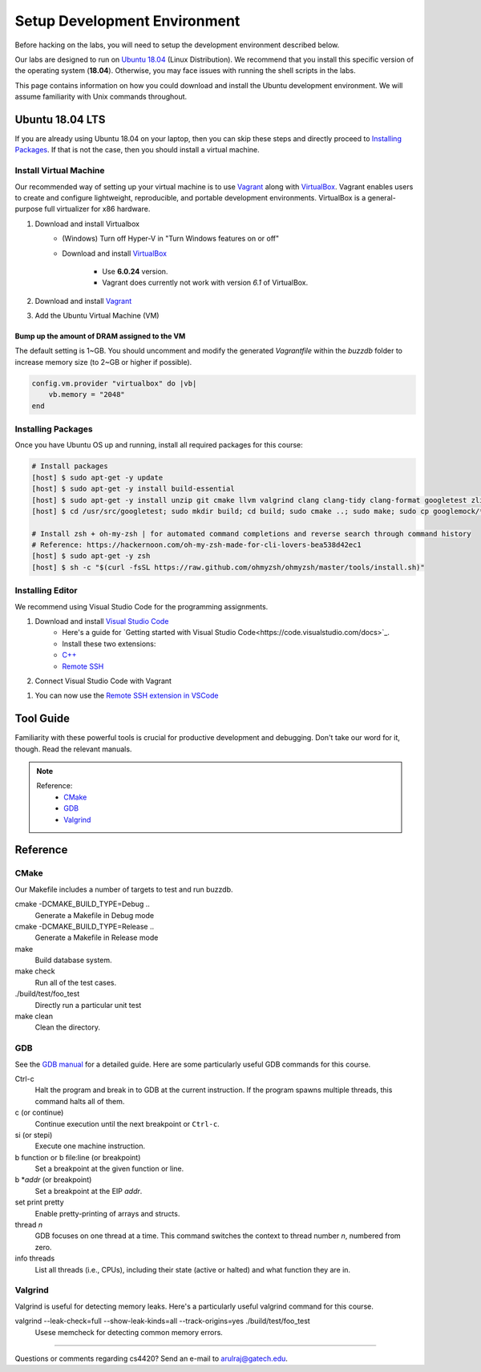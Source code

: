 Setup Development Environment
=============================

Before hacking on the labs, you will need to setup the development environment 
described below.

Our labs are designed to run on 
`Ubuntu 18.04 <https://en.wikipedia.org/wiki/Ubuntu>`__ 
(Linux Distribution).
We recommend that you install this specific version of the operating system 
(**18.04**).
Otherwise, you may face issues with running the shell scripts in the labs.

This page contains information on how you could download and install the 
Ubuntu development environment. We will assume familiarity with Unix commands 
throughout.

Ubuntu 18.04 LTS
----------------
If you are already using Ubuntu 18.04 on your laptop, then you can skip these
steps and directly proceed to `Installing Packages <#installing-packages>`__. 
If that is not the case, then you should install a virtual machine.

Install Virtual Machine
~~~~~~~~~~~~~~~~~~~~~~~~~~~~~~

Our recommended way of setting up your virtual machine is to use 
`Vagrant <https://www.vagrantup.com/intro>`__  along with 
`VirtualBox <https://www.virtualbox.org/manual/ch01.html#virt-why-useful>`__.
Vagrant enables users to create and configure lightweight, reproducible, and 
portable development environments. VirtualBox is a general-purpose full 
virtualizer for x86 hardware.

#. Download and install Virtualbox
    - (Windows) Turn off Hyper-V in "Turn Windows features on or off"
    - Download and install `VirtualBox 
      <https://www.virtualbox.org/wiki/Download_Old_Builds_6_0>`__ 
        - Use **6.0.24** version.
        - Vagrant does currently not work with version *6.1* of VirtualBox.

#. Download and install `Vagrant <http://www.vagrantup.com/downloads.html>`_

#. Add the Ubuntu Virtual Machine (VM)

    .. code-block:: sh
        # Open Terminal (e.g., `Terminal` in Mac)
	
        # Download the VM
        [host] $ vagrant box add ubuntu/bionic64
	
	# Install scp plugin for copying files between host and VM
	[host] $ vagrant plugin install vagrant-scp

        # Access the VM
	[host] $ cd Desktop
        [host] $ mkdir buzzdb

        # Initialize the VM
        [host] $ vagrant init ubuntu/bionic64
	
	# Start the VM
        [host] $ vagrant up
	
	# Enter into the VM
        [host] $ vagrant ssh
	[host] $ cd /vagrant/
	[host] $ ls
	
	# To copy files from host to VM 
	# vagrant scp <some_local_file_or_dir> [vm_name]:<somewhere_on_the_vm>
	
	# If you are not sure about the VM name, look at the generated `Vagrantfile` within the `buzzdb` folder
	# https://www.vagrantup.com/docs/vagrantfile/machine_settings#config-vm-hostname

        # To copy files from VM to host 
	# vagrant scp [vm_name]:<somewhere_on_the_vm> <some_local_file_or_dir> 
	
	# To exit the VM (at any point in time)
	[host] $ exit
	
Bump up the amount of DRAM assigned to the VM
^^^^^^^^^^^^^^^^^^^^^^^^^^^^^^^^^^^^^^^^^^^^^
The default setting is 1~GB. You should uncomment and modify the generated `Vagrantfile` within the `buzzdb` folder to increase memory size (to 2~GB or higher if possible).
     
.. code-block:: ruby

    config.vm.provider "virtualbox" do |vb|
        vb.memory = "2048"
    end 

Installing Packages
~~~~~~~~~~~~~~~~~~~

Once you have Ubuntu OS up and running, install all required packages for 
this course:

.. code-block:: sh

    # Install packages
    [host] $ sudo apt-get -y update
    [host] $ sudo apt-get -y install build-essential 
    [host] $ sudo apt-get -y install unzip git cmake llvm valgrind clang clang-tidy clang-format googletest zlib1g-dev libgflags-dev libbenchmark-dev
    [host] $ cd /usr/src/googletest; sudo mkdir build; cd build; sudo cmake ..; sudo make; sudo cp googlemock/*.a googlemock/gtest/*.a /usr/lib; cd /vagrant/;

    # Install zsh + oh-my-zsh | for automated command completions and reverse search through command history
    # Reference: https://hackernoon.com/oh-my-zsh-made-for-cli-lovers-bea538d42ec1
    [host] $ sudo apt-get -y zsh
    [host] $ sh -c "$(curl -fsSL https://raw.github.com/ohmyzsh/ohmyzsh/master/tools/install.sh)"

Installing Editor
~~~~~~~~~~~~~~~~~

We recommend using Visual Studio Code for the programming assignments.

#. Download and install `Visual Studio Code <https://code.visualstudio.com/>`_
    - Here's a guide for `Getting started with Visual Studio Code<https://code.visualstudio.com/docs>`_. 
    - Install these two extensions: 
    - `C++ <https://marketplace.visualstudio.com/items?itemName=ms-vscode.cpptools>`_
    - `Remote SSH <https://marketplace.visualstudio.com/items?itemName=ms-vscode-remote.remote-ssh>`_
    
#. Connect Visual Studio Code with Vagrant

.. code-block:: sh
    # Get the Vagrant SSH configuration
    [host] $ vagrant ssh-config
    
    # Copy the output to the end of the local SSH configuration file
    [host] $ vi ~/.ssh/config
    
    # You should be able to connect to the host via SSH (user@hostname)
    [host] $ ssh vagrant@default

#. You can now use the `Remote SSH extension in VSCode <https://code.visualstudio.com/docs/remote/ssh#_connect-to-a-remote-host>`__

Tool Guide
----------

Familiarity with these powerful tools is crucial for productive development and debugging. Don't take our word for it, though. Read the relevant manuals.

.. note::

    Reference:
      - `CMake <#cmake>`__
      - `GDB <#gdb>`__
      - `Valgrind <#valgrind>`__

Reference
---------

CMake
~~~~~

Our Makefile includes a number of targets to test and run buzzdb.

cmake -DCMAKE_BUILD_TYPE=Debug ..
    Generate a Makefile in Debug mode
cmake -DCMAKE_BUILD_TYPE=Release ..
    Generate a Makefile in Release mode
make
    Build database system. 
make check
    Run all of the test cases.
./build/test/foo_test
	Directly run a particular unit test
make clean 
    Clean the directory.

GDB
~~~

See the `GDB manual <http://sourceware.org/gdb/current/onlinedocs/gdb/>`__ for a detailed guide. Here are some particularly useful GDB commands for this course.

Ctrl-c
    Halt the program and break in to GDB at the current instruction. 
    If the program spawns multiple threads, this command halts all of them.
c (or continue)
    Continue execution until the next breakpoint or ``Ctrl-c``.
si (or stepi)
    Execute one machine instruction.
b function or b file\:line (or breakpoint)
    Set a breakpoint at the given function or line.
b \*\ *addr* (or breakpoint)
    Set a breakpoint at the EIP *addr*.
set print pretty
    Enable pretty-printing of arrays and structs.
thread *n*
    GDB focuses on one thread at a time. This command switches the context 
    to thread number *n*, numbered from zero.
info threads
    List all threads (i.e., CPUs), including their state (active or
    halted) and what function they are in.

Valgrind
~~~~~~~~

Valgrind is useful for detecting memory leaks. Here's a particularly useful valgrind command for this course.

valgrind --leak-check=full --show-leak-kinds=all --track-origins=yes ./build/test/foo_test
    Usese memcheck for detecting common memory errors.
    
--------------

Questions or comments regarding cs4420?
Send an e-mail to `arulraj@gatech.edu <mailto:arulraj@gatech.edu>`__.
